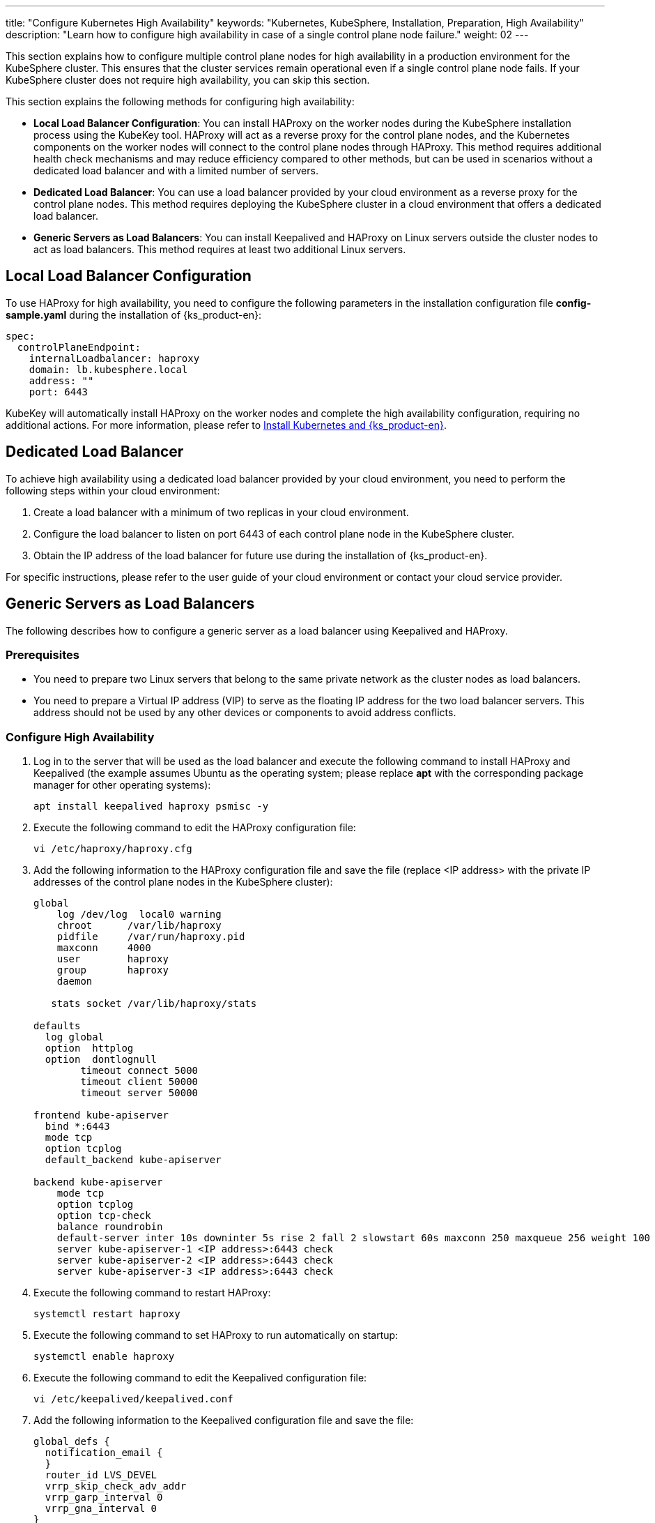 ---
title: "Configure Kubernetes High Availability"
keywords: "Kubernetes, KubeSphere, Installation, Preparation, High Availability"
description: "Learn how to configure high availability in case of a single control plane node failure."
weight: 02
---


This section explains how to configure multiple control plane nodes for high availability in a production environment for the KubeSphere cluster. This ensures that the cluster services remain operational even if a single control plane node fails. If your KubeSphere cluster does not require high availability, you can skip this section.

This section explains the following methods for configuring high availability:

* **Local Load Balancer Configuration**: You can install HAProxy on the worker nodes during the KubeSphere installation process using the KubeKey tool. HAProxy will act as a reverse proxy for the control plane nodes, and the Kubernetes components on the worker nodes will connect to the control plane nodes through HAProxy. This method requires additional health check mechanisms and may reduce efficiency compared to other methods, but can be used in scenarios without a dedicated load balancer and with a limited number of servers.

* **Dedicated Load Balancer**: You can use a load balancer provided by your cloud environment as a reverse proxy for the control plane nodes. This method requires deploying the KubeSphere cluster in a cloud environment that offers a dedicated load balancer.

* **Generic Servers as Load Balancers**: You can install Keepalived and HAProxy on Linux servers outside the cluster nodes to act as load balancers. This method requires at least two additional Linux servers.

== Local Load Balancer Configuration

To use HAProxy for high availability, you need to configure the following parameters in the installation configuration file **config-sample.yaml** during the installation of {ks_product-en}:

// YAML
[source,yaml]
----
spec:
  controlPlaneEndpoint:
    internalLoadbalancer: haproxy
    domain: lb.kubesphere.local
    address: ""
    port: 6443
----

KubeKey will automatically install HAProxy on the worker nodes and complete the high availability configuration, requiring no additional actions. For more information, please refer to link:../../../02-install-kubesphere/02-install-kubernetes-and-kubesphere/[Install Kubernetes and {ks_product-en}].

== Dedicated Load Balancer

To achieve high availability using a dedicated load balancer provided by your cloud environment, you need to perform the following steps within your cloud environment:

. Create a load balancer with a minimum of two replicas in your cloud environment.
. Configure the load balancer to listen on port 6443 of each control plane node in the KubeSphere cluster.
. Obtain the IP address of the load balancer for future use during the installation of {ks_product-en}.

For specific instructions, please refer to the user guide of your cloud environment or contact your cloud service provider.

== Generic Servers as Load Balancers

The following describes how to configure a generic server as a load balancer using Keepalived and HAProxy.

=== Prerequisites

* You need to prepare two Linux servers that belong to the same private network as the cluster nodes as load balancers.

* You need to prepare a Virtual IP address (VIP) to serve as the floating IP address for the two load balancer servers. This address should not be used by any other devices or components to avoid address conflicts.

=== Configure High Availability

. Log in to the server that will be used as the load balancer and execute the following command to install HAProxy and Keepalived (the example assumes Ubuntu as the operating system; please replace **apt** with the corresponding package manager for other operating systems):
+
--
// Bash
[,bash]
----
apt install keepalived haproxy psmisc -y
----
--

. Execute the following command to edit the HAProxy configuration file:
+
--
// Bash
[,bash]
----
vi /etc/haproxy/haproxy.cfg
----
--

. Add the following information to the HAProxy configuration file and save the file (replace <IP address> with the private IP addresses of the control plane nodes in the KubeSphere cluster):
+
--
// Bash
[,bash]
----
global
    log /dev/log  local0 warning
    chroot      /var/lib/haproxy
    pidfile     /var/run/haproxy.pid
    maxconn     4000
    user        haproxy
    group       haproxy
    daemon
   
   stats socket /var/lib/haproxy/stats
   
defaults
  log global
  option  httplog
  option  dontlognull
        timeout connect 5000
        timeout client 50000
        timeout server 50000
   
frontend kube-apiserver
  bind *:6443
  mode tcp
  option tcplog
  default_backend kube-apiserver
   
backend kube-apiserver
    mode tcp
    option tcplog
    option tcp-check
    balance roundrobin
    default-server inter 10s downinter 5s rise 2 fall 2 slowstart 60s maxconn 250 maxqueue 256 weight 100
    server kube-apiserver-1 <IP address>:6443 check
    server kube-apiserver-2 <IP address>:6443 check
    server kube-apiserver-3 <IP address>:6443 check
----
--

. Execute the following command to restart HAProxy:
+
--
// Bash
[,bash]
----
systemctl restart haproxy
----
--

. Execute the following command to set HAProxy to run automatically on startup:
+
--
// Bash
[,bash]
----
systemctl enable haproxy
----
--

. Execute the following command to edit the Keepalived configuration file:
+
--
// Bash
[,bash]
----
vi /etc/keepalived/keepalived.conf
----
--

. Add the following information to the Keepalived configuration file and save the file:
+
--
// Bash
[,bash]
----
global_defs {
  notification_email {
  }
  router_id LVS_DEVEL
  vrrp_skip_check_adv_addr
  vrrp_garp_interval 0
  vrrp_gna_interval 0
}
   
vrrp_script chk_haproxy {
  script "killall -0 haproxy"
  interval 2
  weight 2
}
  
vrrp_instance haproxy-vip {
  state BACKUP
  priority 100
  interface <NIC>
  virtual_router_id 60
  advert_int 1
  authentication {
    auth_type PASS
    auth_pass 1111
  }
  unicast_src_ip <source IP address>
  unicast_peer {
    <peer IP address>
  }
  
  virtual_ipaddress {
    <floating IP address>
  }
  
  track_script {
    chk_haproxy
  }
}
----

Replace the following parameters with actual values:

[%header,cols="1a,2a"]
|===
|Parameter |Description

|<NIC>
|The network interface card (NIC) of the current load balancer.

|<source IP address>
|The IP address of the current load balancer.

|<peer IP address>
|The IP address of the other load balancer.

|<floating IP address>
|The virtual IP address used as the floating IP address.
|===
--

. Execute the following command to restart Keepalived:
+
--
// Bash
[,bash]
----
systemctl restart keepalived
----
--

. Execute the following command to set Keepalived to run automatically on startup:
+
--
// Bash
[,bash]
----
systemctl enable keepalived
----
--

. Repeat the above steps to install and configure HAProxy and Keepalived on the other load balancer server.

. Record the floating IP address for future use during the installation of {ks_product-en}.


=== Verify High Availability

. Log in to the first load balancer server and execute the following command to check the floating IP address:
+
--
// Bash
[,bash]
----
ip a s
----

If the system's high availability is functioning properly, the configured floating IP address will be displayed in the command output. For example, in the following command output, **inet 172.16.0.10/24 scope global secondary eth0** indicates that the floating IP address is bound to the eth0 network interface:

// Bash
[,bash]
----
1: lo: <LOOPBACK,UP,LOWER_UP> mtu 65536 qdisc noqueue state UNKNOWN group default qlen 1000
    link/loopback 00:00:00:00:00:00 brd 00:00:00:00:00:00
    inet 127.0.0.1/8 scope host lo
       valid_lft forever preferred_lft forever
    inet6 ::1/128 scope host
       valid_lft forever preferred_lft forever
2: eth0: <BROADCAST,MULTICAST,UP,LOWER_UP> mtu 1500 qdisc mq state UP group default qlen 1000
    link/ether 52:54:9e:27:38:c8 brd ff:ff:ff:ff:ff:ff
    inet 172.16.0.2/24 brd 172.16.0.255 scope global noprefixroute dynamic eth0
       valid_lft 73334sec preferred_lft 73334sec
    inet 172.16.0.10/24 scope global secondary eth0
       valid_lft forever preferred_lft forever
    inet6 fe80::510e:f96:98b2:af40/64 scope link noprefixroute
       valid_lft forever preferred_lft forever
----
--

. Execute the following command to simulate a failure on the current load balancer server:
+
--
// Bash
[,bash]
----
systemctl stop haproxy
----
--

. Execute the following command again to check the floating IP address:
+
--
// Bash
[,bash]
----
ip a s
----

If the system's high availability is functioning properly, the command output will no longer display the floating IP address, as shown in the following command output:

// Bash
[,bash]
----
1: lo: <LOOPBACK,UP,LOWER_UP> mtu 65536 qdisc noqueue state UNKNOWN group default qlen 1000
    link/loopback 00:00:00:00:00:00 brd 00:00:00:00:00:00
    inet 127.0.0.1/8 scope host lo
       valid_lft forever preferred_lft forever
    inet6 ::1/128 scope host
       valid_lft forever preferred_lft forever
2: eth0: <BROADCAST,MULTICAST,UP,LOWER_UP> mtu 1500 qdisc mq state UP group default qlen 1000
    link/ether 52:54:9e:27:38:c8 brd ff:ff:ff:ff:ff:ff
    inet 172.16.0.2/24 brd 172.16.0.255 scope global noprefixroute dynamic eth0
       valid_lft 72802sec preferred_lft 72802sec
    inet6 fe80::510e:f96:98b2:af40/64 scope link noprefixroute
       valid_lft forever preferred_lft forever
----
--

. Log in to the other load balancer server and execute the following command to view the floating IP address:
+
--
// Bash
[,bash]
----
ip a s
----

If the system's high availability is functioning properly, the configured floating IP address will be displayed in the command output. For example, in the following command output, **inet 172.16.0.10/24 scope global secondary eth0** indicates that the floating IP address is bound to the eth0 network interface:

// Bash
[,bash]
----
1: lo: <LOOPBACK,UP,LOWER_UP> mtu 65536 qdisc noqueue state UNKNOWN group default qlen 1000
    link/loopback 00:00:00:00:00:00 brd 00:00:00:00:00:00
    inet 127.0.0.1/8 scope host lo
       valid_lft forever preferred_lft forever
    inet6 ::1/128 scope host
       valid_lft forever preferred_lft forever
2: eth0: <BROADCAST,MULTICAST,UP,LOWER_UP> mtu 1500 qdisc mq state UP group default qlen 1000
    link/ether 52:54:9e:3f:51:ba brd ff:ff:ff:ff:ff:ff
    inet 172.16.0.3/24 brd 172.16.0.255 scope global noprefixroute dynamic eth0
       valid_lft 72690sec preferred_lft 72690sec
    inet 172.16.0.10/24 scope global secondary eth0
       valid_lft forever preferred_lft forever
    inet6 fe80::f67c:bd4f:d6d5:1d9b/64 scope link noprefixroute
       valid_lft forever preferred_lft forever
----
--

. Execute the following command on the first load balancer server to restore the running of HAProxy:
+
--
// Bash
[,bash]
----
systemctl start haproxy
----
--
